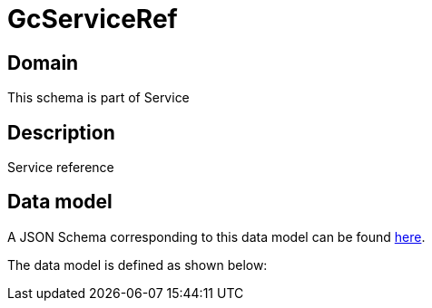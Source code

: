 = GcServiceRef

[#domain]
== Domain

This schema is part of Service

[#description]
== Description

Service reference


[#data_model]
== Data model

A JSON Schema corresponding to this data model can be found https://tmforum.org[here].

The data model is defined as shown below:

